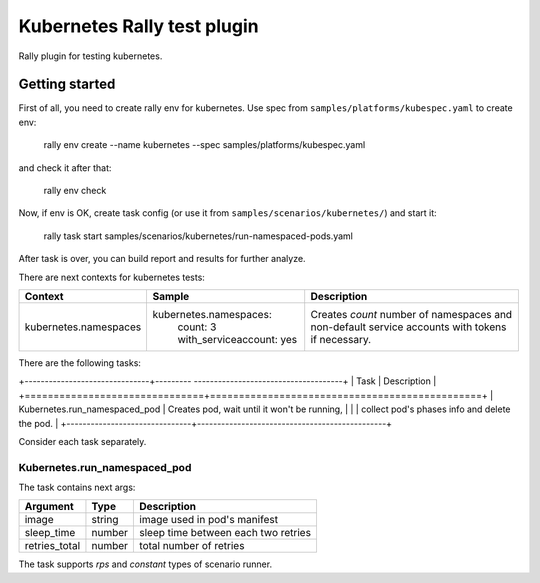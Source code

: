 ============================
Kubernetes Rally test plugin
============================

Rally plugin for testing kubernetes.

---------------
Getting started
---------------

First of all, you need to create rally env for kubernetes. Use spec from
``samples/platforms/kubespec.yaml`` to create env:

..

  rally env create --name kubernetes --spec samples/platforms/kubespec.yaml

and check it after that:

..

  rally env check

Now, if env is OK, create task config (or use it from
``samples/scenarios/kubernetes/``) and start it:

..

  rally task start samples/scenarios/kubernetes/run-namespaced-pods.yaml

After task is over, you can build report and results for further analyze.

There are next contexts for kubernetes tests:

+-----------------------+------------------------------+---------------------------------------+
| Context               | Sample                       | Description                           |
+=======================+==============================+=======================================+
| kubernetes.namespaces | kubernetes.namespaces:       | Creates `count` number of namespaces  |
|                       |   count: 3                   | and non-default service accounts with |
|                       |   with_serviceaccount: yes   | tokens if necessary.                  |
+-----------------------+------------------------------+---------------------------------------+

There are the following tasks:

+-------------------------------+--------- -------------------------------------+
| Task                          | Description                                   |
+===============================+===============================================+
| Kubernetes.run_namespaced_pod | Creates pod, wait until it won't be running,  |
|                               | collect pod's phases info and delete the pod. |
+-------------------------------+-----------------------------------------------+

Consider each task separately.

Kubernetes.run_namespaced_pod
~~~~~~~~~~~~~~~~~~~~~~~~~~~~~~

The task contains next args:

+---------------+--------+-------------------------------------+
| Argument      | Type   | Description                         |
+===============+========+=====================================+
| image         | string | image used in pod's manifest        |
+---------------+--------+-------------------------------------+
| sleep_time    | number | sleep time between each two retries |
+---------------+--------+-------------------------------------+
| retries_total | number | total number of retries             |
+---------------+--------+-------------------------------------+

The task supports *rps* and *constant* types of scenario runner.
